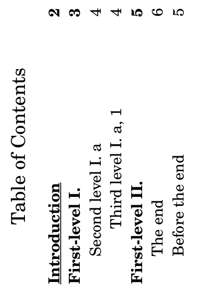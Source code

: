 \version "2.21.2"

\header {
  texidoc = "TOC labels can be explicitly specified,
and structured hierarchically; they appear in PDF
bookmarks as well (the `table of contents' panel
in PDF viewers).  PDF bookmarks are reordered so as
to not `go back in time'."
}

#(set-default-paper-size "a8" 'landscape)

\book {
  \header { tagline = ##f }
  \markuplist \table-of-contents
  \pageBreak

  \tocItem \markup \underline "Introduction"
  \markup \bold \fill-line { "Hello World." }
  \pageBreak
  \tocItem parentI \markup "First-level I."

  \score {
    {
      c'1 \pageBreak
      \tocItem parentI.pIchildI \markup "Second level I. a"
      d'
      \mark "A" \tocItem pIchildI.pIcIgrandchildI \markup "Third level I. a, 1"
      e'
      \pageBreak
    }
  }
  \pageBreak
  \tocItem parentII \markup "First-level II."
  \score {
    <<
      \new Devnull {
        R R \pageBreak
        \tocItem parentII.pIIchildI \markup "The end"
        R \bar "|."
      }
      %% This will appear in the TOC after the previous entry,
      %% but before it in the PDF outline.
      { e' \tocItem parentII.pIIchildII \markup "Before the end" s f' }
    >>
  }
}
